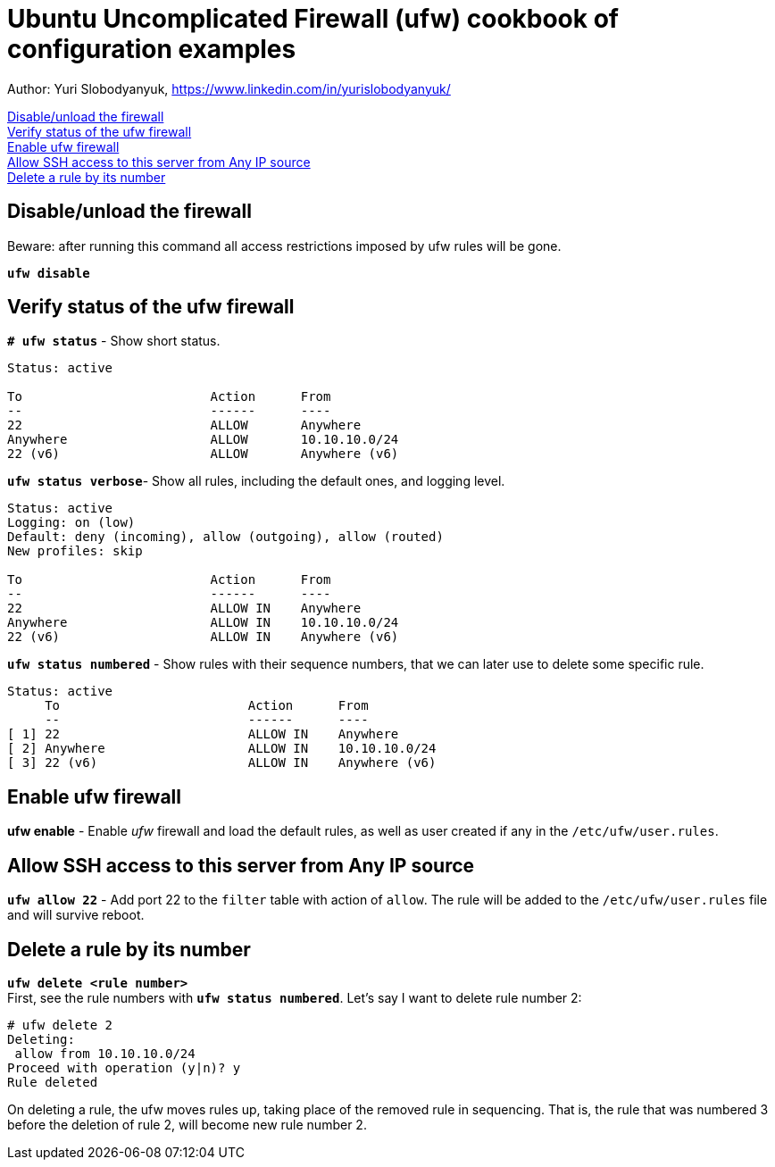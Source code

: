 = Ubuntu Uncomplicated Firewall (ufw) cookbook of configuration examples

Author: Yuri Slobodyanyuk, https://www.linkedin.com/in/yurislobodyanyuk/

<<Disable/unload the firewall>> +
<<Verify status of the ufw firewall>> +
<<Enable ufw firewall>> +
<<Allow SSH access to this server from Any IP source>> +
<<Delete a rule by its number>> +


== Disable/unload the firewall
Beware: after running this command all access restrictions imposed by ufw rules will be gone.


`*ufw  disable*`


== Verify status of the ufw firewall

`*# ufw status*` - Show short status. +
....
Status: active

To                         Action      From
--                         ------      ----
22                         ALLOW       Anywhere                  
Anywhere                   ALLOW       10.10.10.0/24             
22 (v6)                    ALLOW       Anywhere (v6)             
....


`*ufw status  verbose*`- Show  all rules, including the default ones, and logging level.
----
Status: active
Logging: on (low)
Default: deny (incoming), allow (outgoing), allow (routed)
New profiles: skip

To                         Action      From
--                         ------      ----
22                         ALLOW IN    Anywhere                  
Anywhere                   ALLOW IN    10.10.10.0/24             
22 (v6)                    ALLOW IN    Anywhere (v6)             
----


`*ufw status numbered*` - Show rules with their sequence numbers, that we can later use to delete some specific rule.

----
Status: active
     To                         Action      From
     --                         ------      ----
[ 1] 22                         ALLOW IN    Anywhere                  
[ 2] Anywhere                   ALLOW IN    10.10.10.0/24             
[ 3] 22 (v6)                    ALLOW IN    Anywhere (v6)           
----


== Enable ufw firewall
*ufw enable* - Enable _ufw_ firewall and load the default rules, as well as user created if any in the `/etc/ufw/user.rules`. 


== Allow SSH access to this server from Any IP source
`*ufw allow 22*` - Add port 22 to the `filter` table with action of `allow`. The rule will be added to the `/etc/ufw/user.rules` file and will survive reboot.



== Delete a rule by its number
`*ufw delete <rule number>*` +
First, see the rule numbers with `*ufw status numbered*`. Let's say I want to delete rule number 2:

----
# ufw delete 2
Deleting:
 allow from 10.10.10.0/24
Proceed with operation (y|n)? y
Rule deleted
----

On deleting a rule, the ufw moves rules up, taking place of the removed rule in sequencing. That is, the rule that was numbered 3 before the deletion of rule 2, will become new rule number 2.




